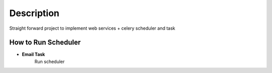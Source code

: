 Description
==========
Straight forward project to implement web services + celery scheduler and task

How to Run Scheduler
----------

- **Email Task**
    Run scheduler
.. venv/bin/celery beat -A service.celery --schedule=/tmp/celerybeat-schedule --loglevel=INFO --pidfile=/tmp/celerybeat.pid

    Run task
.. venv/bin/celery worker -A service.celery --loglevel=INFO